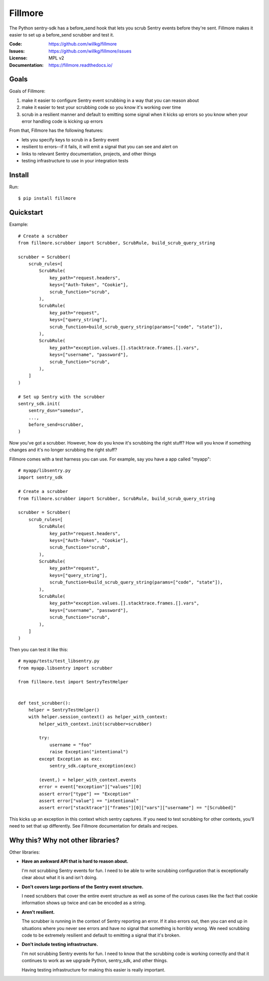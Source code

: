 ========
Fillmore
========

The Python sentry-sdk has a before_send hook that lets you scrub Sentry events
before they're sent. Fillmore makes it easier to set up a before_send scrubber
and test it.

:Code:          https://github.com/willkg/fillmore
:Issues:        https://github.com/willkg/fillmore/issues
:License:       MPL v2
:Documentation: https://fillmore.readthedocs.io/


Goals
=====

Goals of Fillmore:

1. make it easier to configure Sentry event scrubbing in a way that you can
   reason about
2. make it easier to test your scrubbing code so you know it's working over
   time
3. scrub in a resilient manner and default to emitting some signal when it
   kicks up errors so you know when your error handling code is kicking up
   errors

From that, Fillmore has the following features:

* lets you specify keys to scrub in a Sentry event
* resilient to errors--if it fails, it will emit a signal that you can see and
  alert on
* links to relevant Sentry documentation, projects, and other things
* testing infrastructure to use in your integration tests


Install
=======

Run::

    $ pip install fillmore


Quickstart
==========

Example::

    # Create a scrubber
    from fillmore.scrubber import Scrubber, ScrubRule, build_scrub_query_string

    scrubber = Scrubber(
        scrub_rules=[
            ScrubRule(
                key_path="request.headers",
                keys=["Auth-Token", "Cookie"],
                scrub_function="scrub",
            ),
            ScrubRule(
                key_path="request",
                keys=["query_string"],
                scrub_function=build_scrub_query_string(params=["code", "state"]),
            ),
            ScrubRule(
                key_path="exception.values.[].stacktrace.frames.[].vars",
                keys=["username", "password"],
                scrub_function="scrub",
            ),
        ]
    )

    # Set up Sentry with the scrubber
    sentry_sdk.init(
        sentry_dsn="somedsn",
        ...,
        before_send=scrubber,
    )


Now you've got a scrubber. However, how do you know it's scrubbing the right
stuff? How will you know if something changes and it's no longer scrubbing the
right stuff?

Fillmore comes with a test harness you can use. For example, say you have a
app called "myapp"::

    # myapp/libsentry.py
    import sentry_sdk

    # Create a scrubber
    from fillmore.scrubber import Scrubber, ScrubRule, build_scrub_query_string

    scrubber = Scrubber(
        scrub_rules=[
            ScrubRule(
                key_path="request.headers",
                keys=["Auth-Token", "Cookie"],
                scrub_function="scrub",
            ),
            ScrubRule(
                key_path="request",
                keys=["query_string"],
                scrub_function=build_scrub_query_string(params=["code", "state"]),
            ),
            ScrubRule(
                key_path="exception.values.[].stacktrace.frames.[].vars",
                keys=["username", "password"],
                scrub_function="scrub",
            ),
        ]
    )


Then you can test it like this::

    # myapp/tests/test_libsentry.py
    from myapp.libsentry import scrubber

    from fillmore.test import SentryTestHelper


    def test_scrubber():
        helper = SentryTestHelper()
        with helper.session_context() as helper_with_context:
            helper_with_context.init(scrubber=scrubber)

            try:
                username = "foo"
                raise Exception("intentional")
            except Exception as exc:
                sentry_sdk.capture_exception(exc)

            (event,) = helper_with_context.events
            error = event["exception"]["values"][0]
            assert error["type"] == "Exception"
            assert error["value"] == "intentional"
            assert error["stacktrace"]["frames"][0]["vars"]["username"] == "[Scrubbed]"


This kicks up an exception in this context which sentry captures. If you need
to test scrubbing for other contexts, you'll need to set that up differently.
See Fillmore documentation for details and recipes.


Why this? Why not other libraries?
==================================

Other libraries:

* **Have an awkward API that is hard to reason about.**

  I'm not scrubbing Sentry events for fun. I need to be able to write scrubbing
  configuration that is exceptionally clear about what it is and isn't doing.

* **Don't covers large portions of the Sentry event structure.**

  I need scrubbers that cover the entire event structure as well as some
  of the curious cases like the fact that cookie information shows up twice
  and can be encoded as a string.

* **Aren't resilient.**

  The scrubber is running in the context of Sentry reporting an error. If it
  also errors out, then you can end up in situations where you never see errors
  and have no signal that something is horribly wrong. We need scrubbing code
  to be extremely resilient and default to emitting a signal that it's broken.

* **Don't include testing infrastructure.**

  I'm not scrubbing Sentry events for fun. I need to know that the scrubbing
  code is working correctly and that it continues to work as we upgrade
  Python, sentry_sdk, and other things.

  Having testing infrastructure for making this easier is really important.
